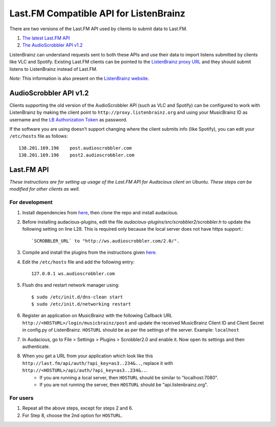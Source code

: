 =======================================
Last.FM Compatible API for ListenBrainz
=======================================

There are two versions of the Last.FM API used by clients to submit data to Last.FM.

#. `The latest Last.FM API <https://www.last.fm/api>`_

#. `The AudioScrobbler API v1.2 <http://www.audioscrobbler.net/development/protocol/>`_

ListenBrainz can understand requests sent to both these APIs and use their data to import listens submitted by clients like VLC and Spotify. Existing Last.FM clients can be pointed to the `ListenBrainz proxy URL <http://proxy.listenbrainz.org>`_ and they should submit listens to ListenBrainz instead of Last.FM.

*Note*: This information is also present on the `ListenBrainz website <https://listenbrainz.org/lastfm-proxy>`_.

AudioScrobbler API v1.2
=======================

Clients supporting the old version of the AudioScrobbler API (such as VLC and Spotify) can be configured to work with ListenBrainz by making the client point to ``http://proxy.listenbrainz.org`` and using your MusicBrainz ID as username and the `LB Authorization Token <https://listenbrainz.org/settings/>`_ as password.

If the software you are using doesn't support changing where the client submits info (like Spotify), you can edit your ``/etc/hosts`` file as follows::

       138.201.169.196    post.audioscrobbler.com
       138.201.169.196    post2.audioscrobbler.com


Last.FM API
===========

*These instructions are for setting up usage of the Last.FM API for Audacious client on Ubuntu. These steps can be modified for other clients as well.*

For development
---------------

#. Install dependencies from `here <http://redmine.audacious-media-player.org/boards/1/topics/788>`_, then clone the repo and install audacious.

#. Before installing audacious-plugins, edit the file `audacious-plugins/src/scrobbler2/scrobbler.h` to update the following setting on line L28. This is required only because the local server does not have https support.::

   `SCROBBLER_URL` to "http://ws.audioscrobbler.com/2.0/".

#. Compile and install the plugins from the instructions given `here <http://redmine.audacious-media-player.org/boards/1/topics/788>`_.

#. Edit the ``/etc/hosts`` file and add the following entry::

     127.0.0.1 ws.audioscrobbler.com

#. Flush dns and restart network manager using::

    $ sudo /etc/init.d/dns-clean start
    $ sudo /etc/init.d/networking restart

#. Register an application on MusicBrainz with the following Callback URL ``http://<HOSTURL>/login/musicbrainz/post`` and update the received MusicBrainz Client ID and Client Secret in config.py of ListenBrainz. ``HOSTURL`` should be as per the settings of the server. Example: ``localhost``

#. In Audacious, go to File > Settings > Plugins > Scrobbler2.0 and enable it. Now open its settings and then authenticate.

#. When you get a URL from your application which look like this ``http://last.fm/api/auth/?api_key=as3..234&..``, replace it with ``http://<HOSTURL>/api/auth/?api_key=as3..234&..``.
    - If you are running a local server, then ``HOSTURL`` should be similar to "localhost:7080".
    - If you are not running the server, then ``HOSTURL`` should be "api.listenbrainz.org".


For users
---------

#. Repeat all the above steps, except for steps 2 and 6.

#. For Step 8, choose the 2nd option for ``HOSTURL``.
